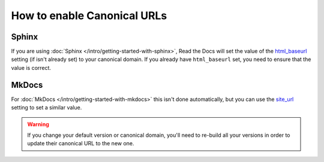 How to enable Canonical URLs
============================

Sphinx
~~~~~~

If you are using :doc:`Sphinx </intro/getting-started-with-sphinx>`,
Read the Docs will set the value of the html_baseurl_ setting (if isn't already set) to your canonical domain.
If you already have ``html_baseurl`` set, you need to ensure that the value is correct.

.. _html_baseurl: https://www.sphinx-doc.org/page/usage/configuration.html#confval-html_baseurl

MkDocs
~~~~~~

For :doc:`MkDocs </intro/getting-started-with-mkdocs>` this isn't done automatically,
but you can use the site_url_ setting to set a similar value.

.. _site_url: https://www.mkdocs.org/user-guide/configuration/#site_url

.. warning::

   If you change your default version or canonical domain,
   you'll need to re-build all your versions in order to update their
   canonical URL to the new one.

